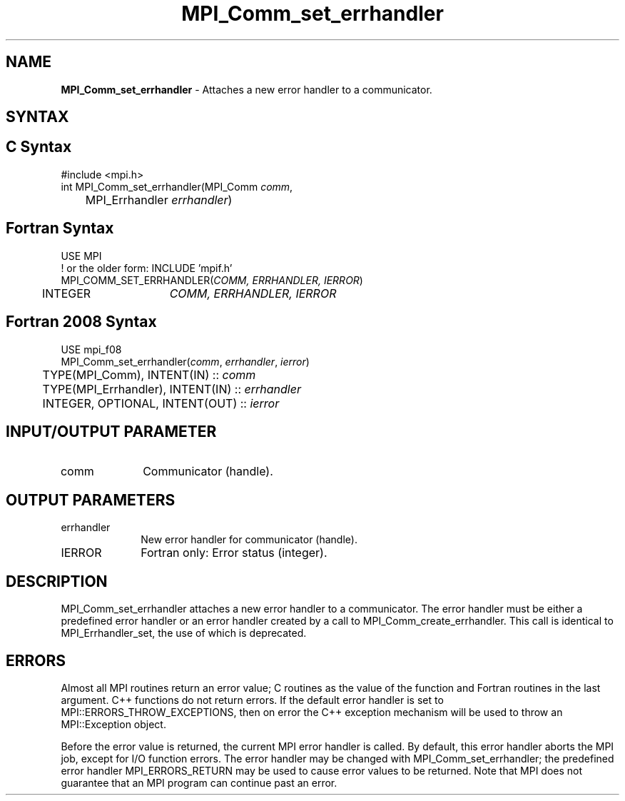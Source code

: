 .\" -*- nroff -*-
.\" Copyright 2010 Cisco Systems, Inc.  All rights reserved.
.\" Copyright 2006-2008 Sun Microsystems, Inc.
.\" Copyright (c) 1996 Thinking Machines Corporation
.\" $COPYRIGHT$
.TH MPI_Comm_set_errhandler 3 "Mar 31, 2022" "4.1.3" "Open MPI"
.SH NAME
\fBMPI_Comm_set_errhandler \fP \- Attaches a new error handler to a communicator.

.SH SYNTAX
.ft R
.SH C Syntax
.nf
#include <mpi.h>
int MPI_Comm_set_errhandler(MPI_Comm \fIcomm\fP,
	MPI_Errhandler \fIerrhandler\fP)

.fi
.SH Fortran Syntax
.nf
USE MPI
! or the older form: INCLUDE 'mpif.h'
MPI_COMM_SET_ERRHANDLER(\fICOMM, ERRHANDLER, IERROR\fP)
	INTEGER	\fICOMM, ERRHANDLER, IERROR\fP

.fi
.SH Fortran 2008 Syntax
.nf
USE mpi_f08
MPI_Comm_set_errhandler(\fIcomm\fP, \fIerrhandler\fP, \fIierror\fP)
	TYPE(MPI_Comm), INTENT(IN) :: \fIcomm\fP
	TYPE(MPI_Errhandler), INTENT(IN) :: \fIerrhandler\fP
	INTEGER, OPTIONAL, INTENT(OUT) :: \fIierror\fP

.fi
.SH INPUT/OUTPUT PARAMETER
.ft R
.TP 1i
comm
Communicator (handle).

.SH OUTPUT PARAMETERS
.ft R
.TP 1i
errhandler
New error handler for communicator (handle).
.ft R
.TP 1i
IERROR
Fortran only: Error status (integer).

.SH DESCRIPTION
.ft R
MPI_Comm_set_errhandler attaches a new error handler to a communicator. The error handler must be either a predefined error handler or an error handler created by a call to MPI_Comm_create_errhandler. This call is identical to MPI_Errhandler_set, the use of which is deprecated.

.SH ERRORS
Almost all MPI routines return an error value; C routines as the value of the function and Fortran routines in the last argument. C++ functions do not return errors. If the default error handler is set to MPI::ERRORS_THROW_EXCEPTIONS, then on error the C++ exception mechanism will be used to throw an MPI::Exception object.
.sp
Before the error value is returned, the current MPI error handler is
called. By default, this error handler aborts the MPI job, except for I/O function errors. The error handler may be changed with MPI_Comm_set_errhandler; the predefined error handler MPI_ERRORS_RETURN may be used to cause error values to be returned. Note that MPI does not guarantee that an MPI program can continue past an error.

